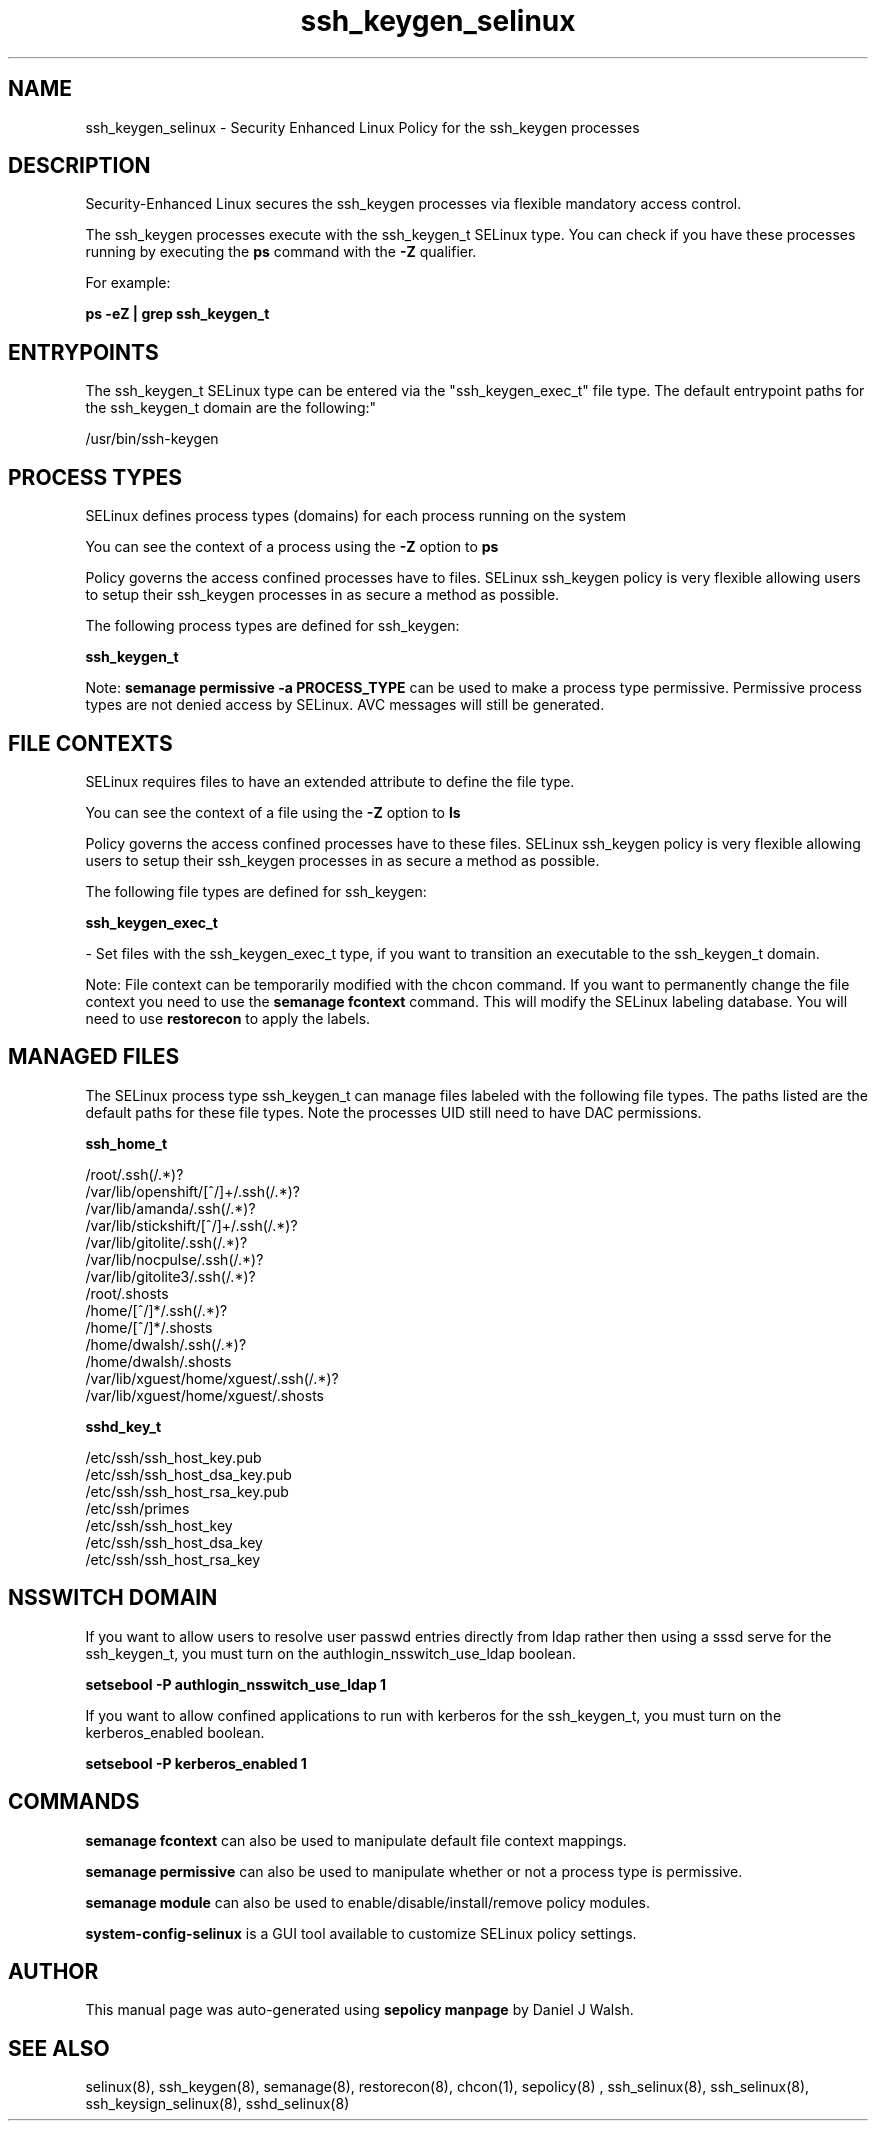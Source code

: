 .TH  "ssh_keygen_selinux"  "8"  "12-10-19" "ssh_keygen" "SELinux Policy documentation for ssh_keygen"
.SH "NAME"
ssh_keygen_selinux \- Security Enhanced Linux Policy for the ssh_keygen processes
.SH "DESCRIPTION"

Security-Enhanced Linux secures the ssh_keygen processes via flexible mandatory access control.

The ssh_keygen processes execute with the ssh_keygen_t SELinux type. You can check if you have these processes running by executing the \fBps\fP command with the \fB\-Z\fP qualifier. 

For example:

.B ps -eZ | grep ssh_keygen_t


.SH "ENTRYPOINTS"

The ssh_keygen_t SELinux type can be entered via the "ssh_keygen_exec_t" file type.  The default entrypoint paths for the ssh_keygen_t domain are the following:"

/usr/bin/ssh-keygen
.SH PROCESS TYPES
SELinux defines process types (domains) for each process running on the system
.PP
You can see the context of a process using the \fB\-Z\fP option to \fBps\bP
.PP
Policy governs the access confined processes have to files. 
SELinux ssh_keygen policy is very flexible allowing users to setup their ssh_keygen processes in as secure a method as possible.
.PP 
The following process types are defined for ssh_keygen:

.EX
.B ssh_keygen_t 
.EE
.PP
Note: 
.B semanage permissive -a PROCESS_TYPE 
can be used to make a process type permissive. Permissive process types are not denied access by SELinux. AVC messages will still be generated.

.SH FILE CONTEXTS
SELinux requires files to have an extended attribute to define the file type. 
.PP
You can see the context of a file using the \fB\-Z\fP option to \fBls\bP
.PP
Policy governs the access confined processes have to these files. 
SELinux ssh_keygen policy is very flexible allowing users to setup their ssh_keygen processes in as secure a method as possible.
.PP 
The following file types are defined for ssh_keygen:


.EX
.PP
.B ssh_keygen_exec_t 
.EE

- Set files with the ssh_keygen_exec_t type, if you want to transition an executable to the ssh_keygen_t domain.


.PP
Note: File context can be temporarily modified with the chcon command.  If you want to permanently change the file context you need to use the 
.B semanage fcontext 
command.  This will modify the SELinux labeling database.  You will need to use
.B restorecon
to apply the labels.

.SH "MANAGED FILES"

The SELinux process type ssh_keygen_t can manage files labeled with the following file types.  The paths listed are the default paths for these file types.  Note the processes UID still need to have DAC permissions.

.br
.B ssh_home_t

	/root/\.ssh(/.*)?
.br
	/var/lib/openshift/[^/]+/\.ssh(/.*)?
.br
	/var/lib/amanda/\.ssh(/.*)?
.br
	/var/lib/stickshift/[^/]+/\.ssh(/.*)?
.br
	/var/lib/gitolite/\.ssh(/.*)?
.br
	/var/lib/nocpulse/\.ssh(/.*)?
.br
	/var/lib/gitolite3/\.ssh(/.*)?
.br
	/root/\.shosts
.br
	/home/[^/]*/\.ssh(/.*)?
.br
	/home/[^/]*/\.shosts
.br
	/home/dwalsh/\.ssh(/.*)?
.br
	/home/dwalsh/\.shosts
.br
	/var/lib/xguest/home/xguest/\.ssh(/.*)?
.br
	/var/lib/xguest/home/xguest/\.shosts
.br

.br
.B sshd_key_t

	/etc/ssh/ssh_host_key.pub
.br
	/etc/ssh/ssh_host_dsa_key.pub
.br
	/etc/ssh/ssh_host_rsa_key.pub
.br
	/etc/ssh/primes
.br
	/etc/ssh/ssh_host_key
.br
	/etc/ssh/ssh_host_dsa_key
.br
	/etc/ssh/ssh_host_rsa_key
.br

.SH NSSWITCH DOMAIN

.PP
If you want to allow users to resolve user passwd entries directly from ldap rather then using a sssd serve for the ssh_keygen_t, you must turn on the authlogin_nsswitch_use_ldap boolean.

.EX
.B setsebool -P authlogin_nsswitch_use_ldap 1
.EE

.PP
If you want to allow confined applications to run with kerberos for the ssh_keygen_t, you must turn on the kerberos_enabled boolean.

.EX
.B setsebool -P kerberos_enabled 1
.EE

.SH "COMMANDS"
.B semanage fcontext
can also be used to manipulate default file context mappings.
.PP
.B semanage permissive
can also be used to manipulate whether or not a process type is permissive.
.PP
.B semanage module
can also be used to enable/disable/install/remove policy modules.

.PP
.B system-config-selinux 
is a GUI tool available to customize SELinux policy settings.

.SH AUTHOR	
This manual page was auto-generated using 
.B "sepolicy manpage"
by Daniel J Walsh.

.SH "SEE ALSO"
selinux(8), ssh_keygen(8), semanage(8), restorecon(8), chcon(1), sepolicy(8)
, ssh_selinux(8), ssh_selinux(8), ssh_keysign_selinux(8), sshd_selinux(8)